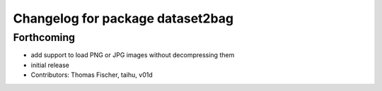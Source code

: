 ^^^^^^^^^^^^^^^^^^^^^^^^^^^^^^^^^
Changelog for package dataset2bag
^^^^^^^^^^^^^^^^^^^^^^^^^^^^^^^^^

Forthcoming
-----------
* add support to load PNG or JPG images without decompressing them
* initial release
* Contributors: Thomas Fischer, taihu, v01d
